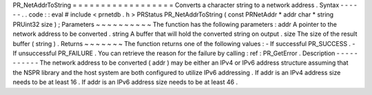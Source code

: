 PR_NetAddrToString
=
=
=
=
=
=
=
=
=
=
=
=
=
=
=
=
=
=
Converts
a
character
string
to
a
network
address
.
Syntax
-
-
-
-
-
-
.
.
code
:
:
eval
#
include
<
prnetdb
.
h
>
PRStatus
PR_NetAddrToString
(
const
PRNetAddr
*
addr
char
*
string
PRUint32
size
)
;
Parameters
~
~
~
~
~
~
~
~
~
~
The
function
has
the
following
parameters
:
addr
A
pointer
to
the
network
address
to
be
converted
.
string
A
buffer
that
will
hold
the
converted
string
on
output
.
size
The
size
of
the
result
buffer
(
string
)
.
Returns
~
~
~
~
~
~
~
The
function
returns
one
of
the
following
values
:
-
If
successful
PR_SUCCESS
.
-
If
unsuccessful
PR_FAILURE
.
You
can
retrieve
the
reason
for
the
failure
by
calling
:
ref
:
PR_GetError
.
Description
-
-
-
-
-
-
-
-
-
-
-
The
network
address
to
be
converted
(
addr
)
may
be
either
an
IPv4
or
IPv6
address
structure
assuming
that
the
NSPR
library
and
the
host
system
are
both
configured
to
utilize
IPv6
addressing
.
If
addr
is
an
IPv4
address
size
needs
to
be
at
least
16
.
If
addr
is
an
IPv6
address
size
needs
to
be
at
least
46
.
